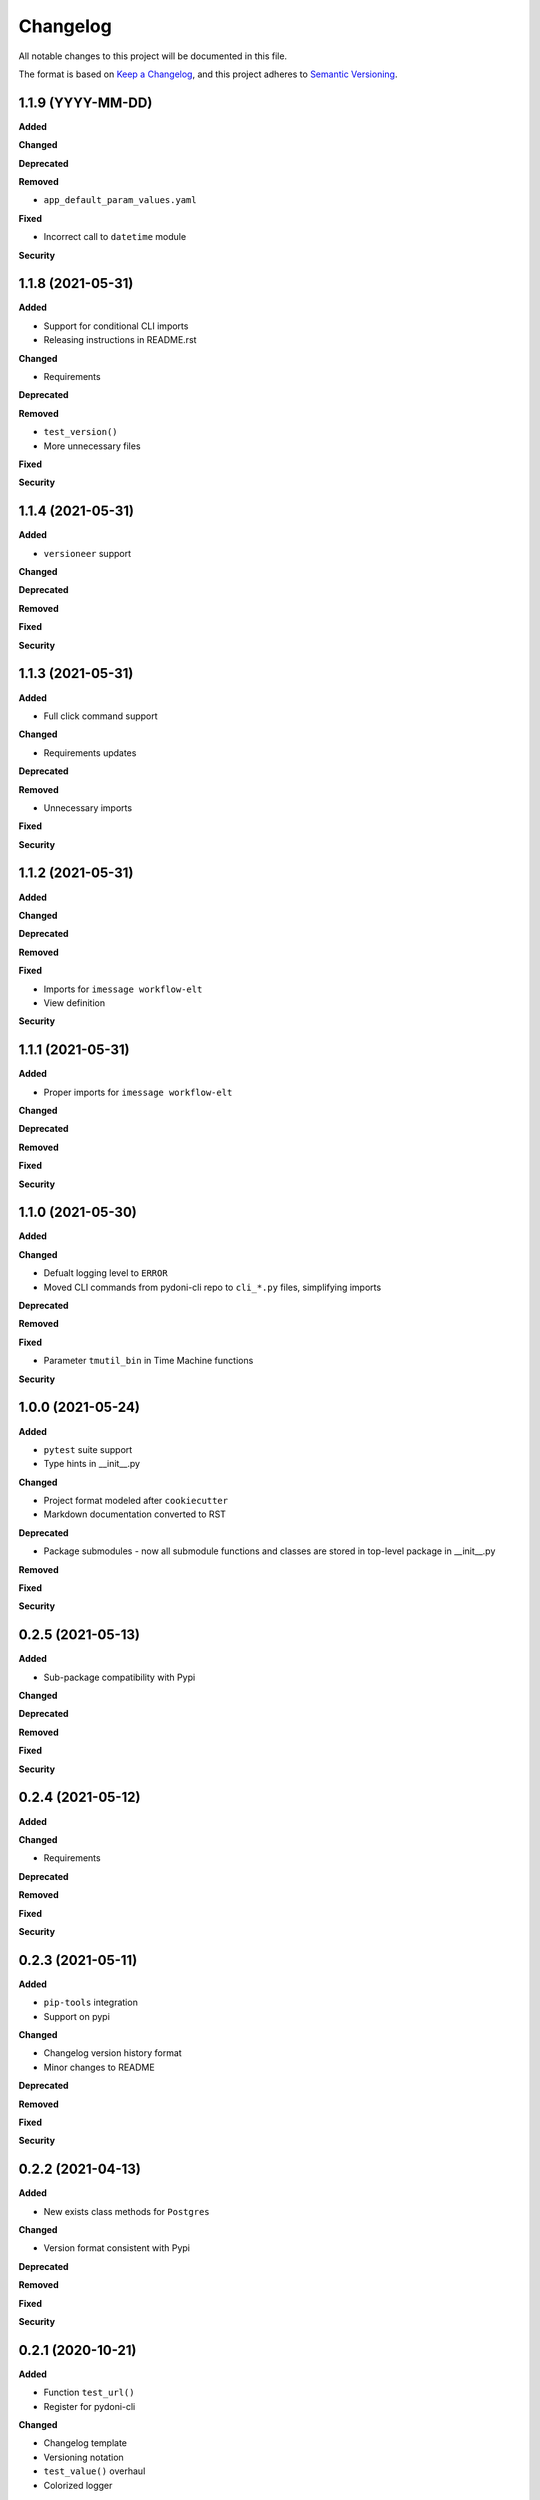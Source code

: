 
Changelog
=========

All notable changes to this project will be documented in this file.

The format is based on `Keep a Changelog <https://keepachangelog.com/en/1.0.0/>`_\ ,
and this project adheres to `Semantic Versioning <https://semver.org/spec/v2.0.0.html>`_.


.. raw:: html


.. V.V.V (YYYY-MM-DD)
.. ------------------
.. **Added**

.. **Changed**

.. **Deprecated**

.. **Removed**

.. **Fixed**

.. **Security**


1.1.9 (YYYY-MM-DD)
------------------
**Added**

**Changed**

**Deprecated**

**Removed**

- ``app_default_param_values.yaml``

**Fixed**

- Incorrect call to ``datetime`` module

**Security**


1.1.8 (2021-05-31)
------------------
**Added**

- Support for conditional CLI imports
- Releasing instructions in README.rst

**Changed**

- Requirements

**Deprecated**

**Removed**

- ``test_version()``
- More unnecessary files

**Fixed**

**Security**


1.1.4 (2021-05-31)
------------------
**Added**

- ``versioneer`` support

**Changed**

**Deprecated**

**Removed**

**Fixed**

**Security**


1.1.3 (2021-05-31)
------------------
**Added**

- Full click command support

**Changed**

- Requirements updates

**Deprecated**

**Removed**

- Unnecessary imports

**Fixed**

**Security**


1.1.2 (2021-05-31)
------------------
**Added**

**Changed**

**Deprecated**

**Removed**

**Fixed**

- Imports for ``imessage workflow-elt``
- View definition

**Security**


1.1.1 (2021-05-31)
------------------
**Added**

- Proper imports for ``imessage workflow-elt``

**Changed**

**Deprecated**

**Removed**

**Fixed**

**Security**


1.1.0 (2021-05-30)
------------------
**Added**

**Changed**

- Defualt logging level to ``ERROR``
- Moved CLI commands from pydoni-cli repo to ``cli_*.py`` files, simplifying imports

**Deprecated**

**Removed**

**Fixed**

- Parameter ``tmutil_bin`` in Time Machine functions

**Security**


1.0.0 (2021-05-24)
------------------
**Added**

- ``pytest`` suite support
- Type hints in __init__.py

**Changed**

- Project format modeled after ``cookiecutter``
- Markdown documentation converted to RST

**Deprecated**

- Package submodules - now all submodule functions and classes are stored in top-level package in __init__.py

**Removed**

**Fixed**

**Security**


0.2.5 (2021-05-13)
------------------
**Added**

- Sub-package compatibility with Pypi

**Changed**

**Deprecated**

**Removed**

**Fixed**

**Security**


0.2.4 (2021-05-12)
------------------
**Added**

**Changed**

- Requirements

**Deprecated**

**Removed**

**Fixed**

**Security**


0.2.3 (2021-05-11)
------------------
**Added**

- ``pip-tools`` integration
- Support on pypi

**Changed**

- Changelog version history format
- Minor changes to README

**Deprecated**

**Removed**

**Fixed**

**Security**


0.2.2 (2021-04-13)
------------------
**Added**

- New exists class methods for ``Postgres``

**Changed**

- Version format consistent with Pypi

**Deprecated**

**Removed**

**Fixed**

**Security**


0.2.1 (2020-10-21)
------------------
**Added**

- Function ``test_url()``
- Register for pydoni-cli

**Changed**

- Changelog template
- Versioning notation
- ``test_value()`` overhaul
- Colorized logger

**Deprecated**

**Removed**

**Fixed**

- #2

**Security**


0.2.0 (2020-04-29)
------------------
**Added**

- All scripts migrated from ``pydoni-scripts`` repository
- Backend support for updating Postgres database used in ``pydoni-cli`` application

**Changed**

- Refreshed requirements.txt
- Refreshed icon

**Deprecated**

**Removed**

**Fixed**

**Security**


0.1.0 (2020-04-29)
------------------
**Added**

- Initial release!
- All submodules in ``pydoni`` module up until April 29, 2020

**Changed**

**Deprecated**

**Removed**

**Fixed**

**Security**
